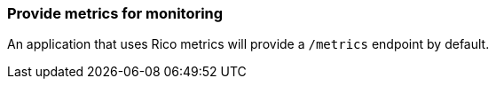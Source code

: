 ifndef::imagesdir[:imagesdir: ../images]

=== Provide metrics for monitoring

An application that uses Rico metrics will provide a `/metrics` endpoint by default.
